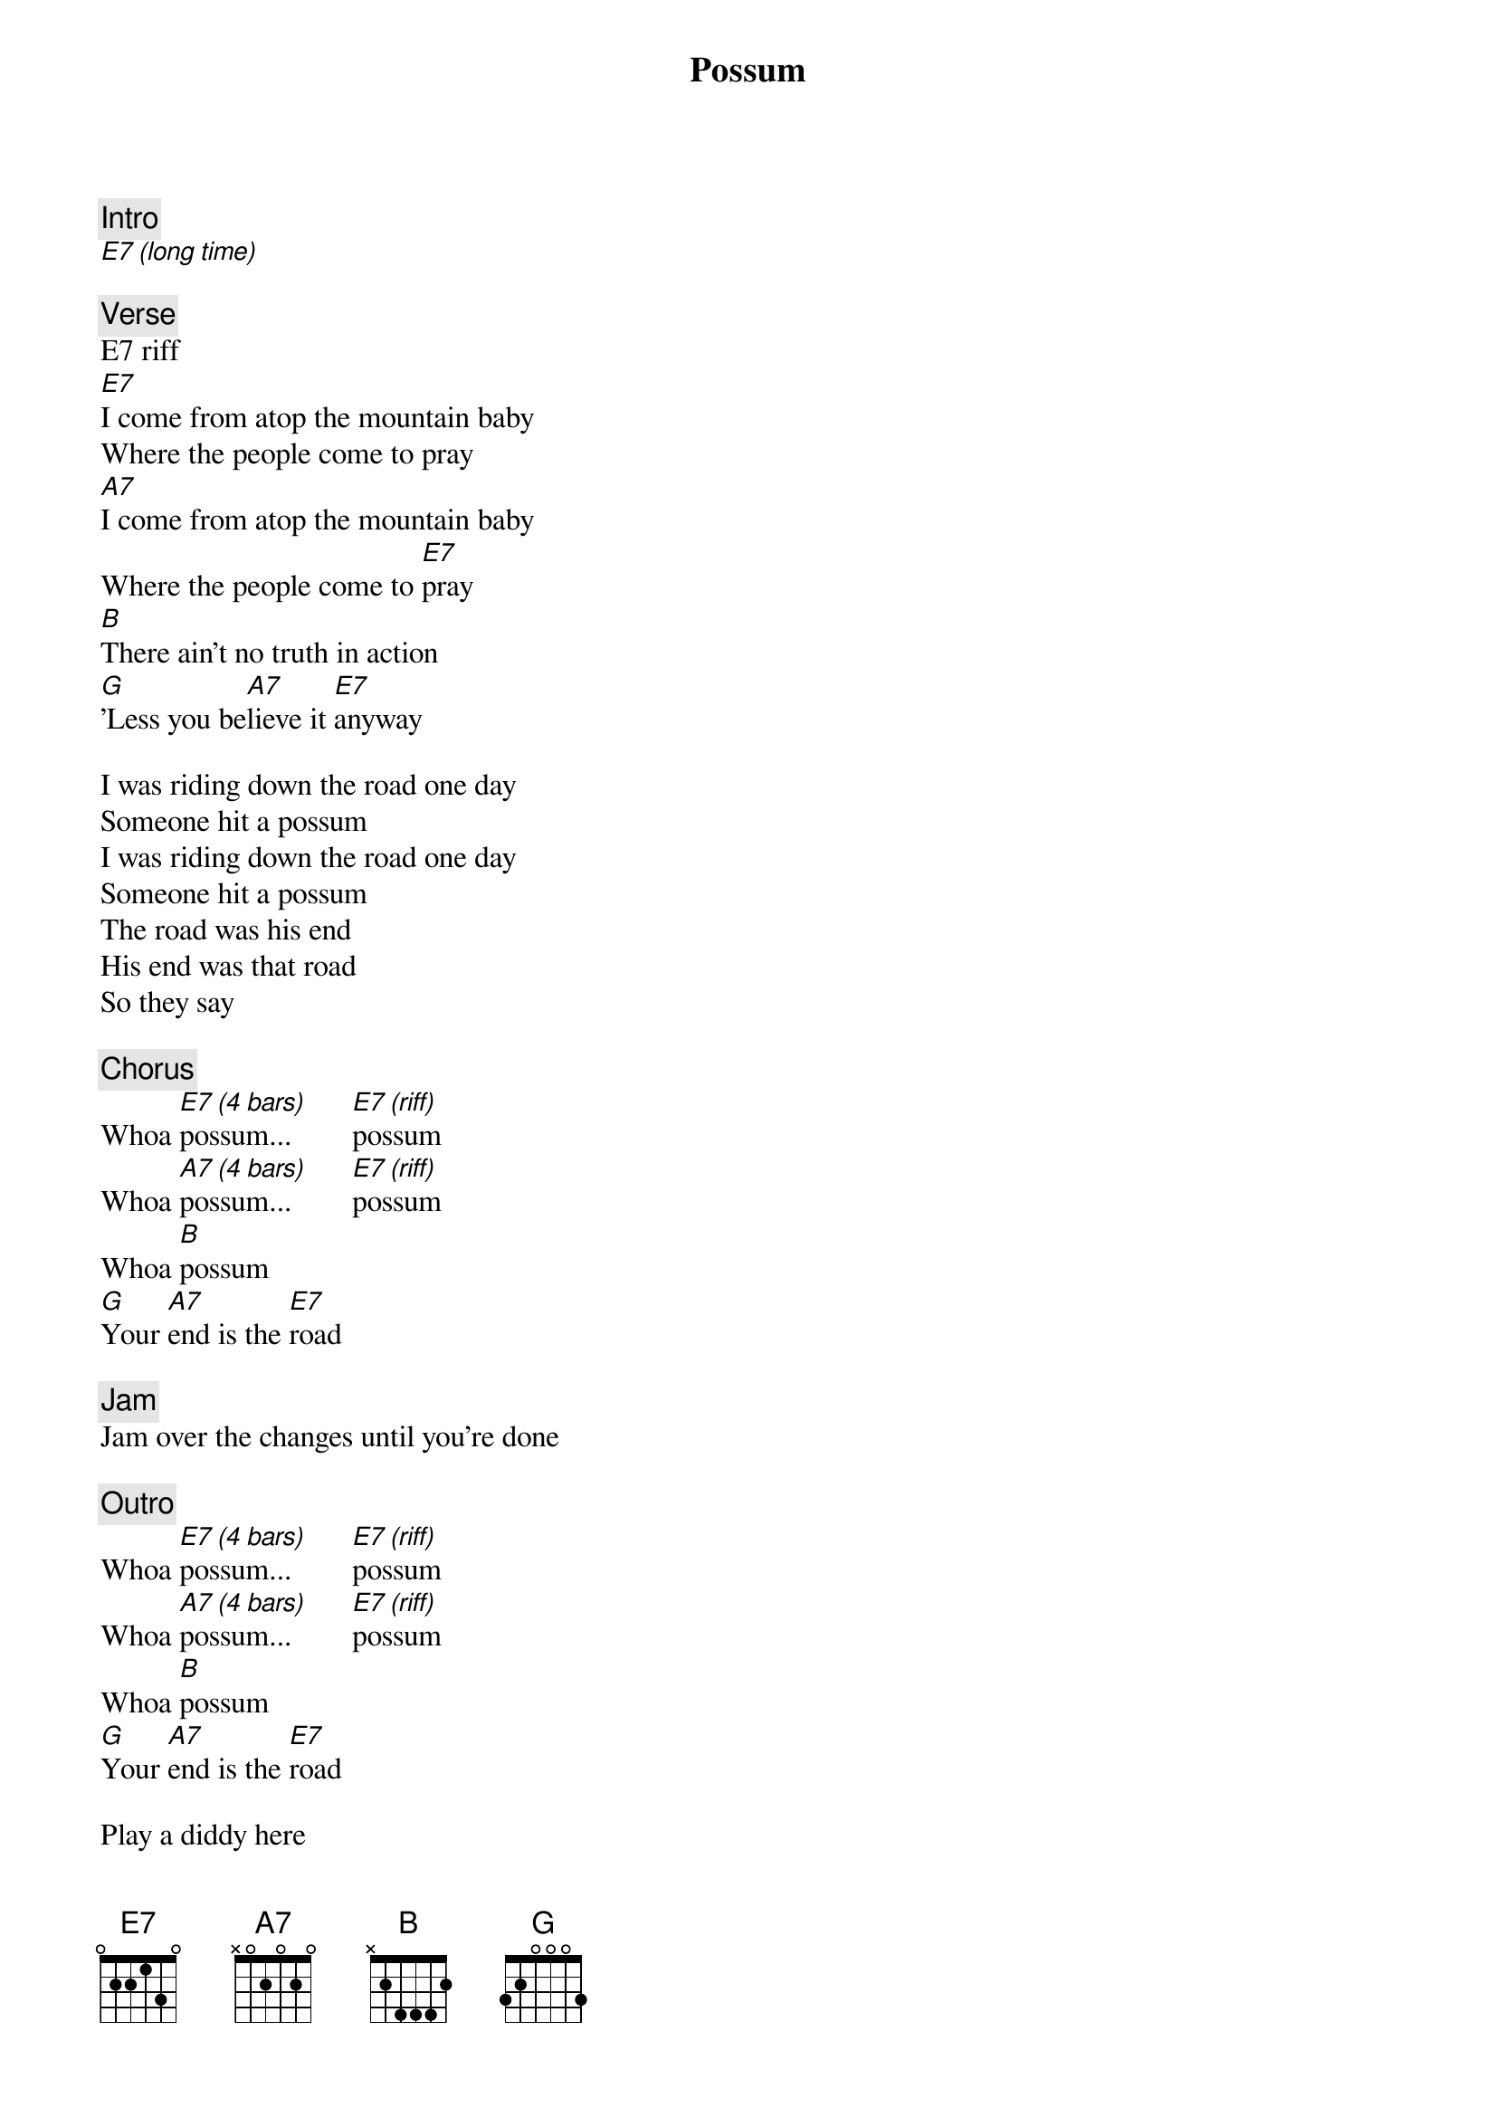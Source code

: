 {title: Possum}
{artist: Phish}
{key: E}

{c: Intro}
[E7 (long time)]

{c: Verse}
E7 riff
[E7]I come from atop the mountain baby
Where the people come to pray
[A7]I come from atop the mountain baby
Where the people come to [E7]pray
[B]There ain't no truth in action
[G]'Less you be[A7]lieve it [E7]anyway

I was riding down the road one day
Someone hit a possum
I was riding down the road one day
Someone hit a possum
The road was his end
His end was that road
So they say

{c: Chorus}
Whoa [E7 (4 bars)]possum...        [E7 (riff)]possum
Whoa [A7 (4 bars)]possum...        [E7 (riff)]possum
Whoa [B]possum
[G]Your [A7]end is the [E7]road

{c: Jam}
Jam over the changes until you're done

{c: Outro}
Whoa [E7 (4 bars)]possum...        [E7 (riff)]possum
Whoa [A7 (4 bars)]possum...        [E7 (riff)]possum
Whoa [B]possum
[G]Your [A7]end is the [E7]road

Play a diddy here

[E7add9 (to end it)]
